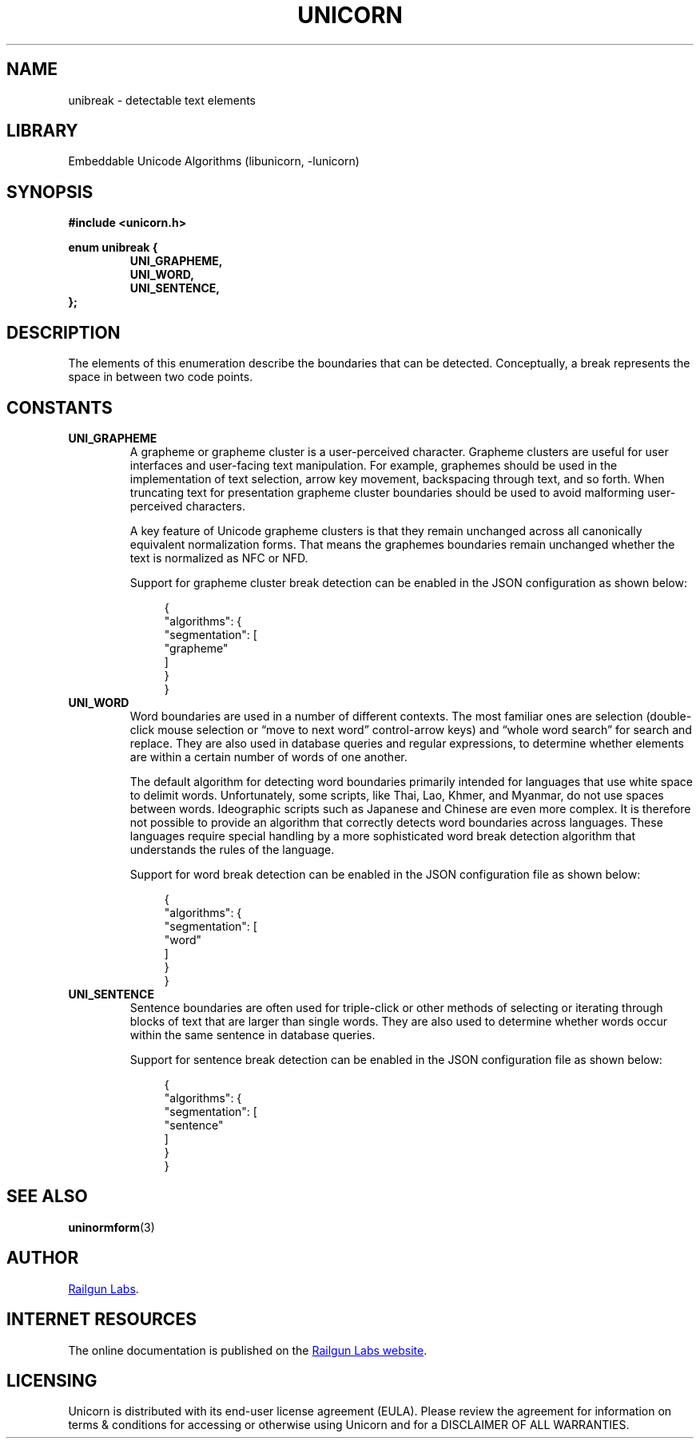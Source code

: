 .TH "UNICORN" "3" "Feb 18th 2025" "Unicorn 1.0.5"
.SH NAME
unibreak \- detectable text elements
.SH LIBRARY
Embeddable Unicode Algorithms (libunicorn, -lunicorn)
.SH SYNOPSIS
.nf
.B #include <unicorn.h>
.PP
.B enum unibreak {
.RS
.B UNI_GRAPHEME,
.B UNI_WORD,
.B UNI_SENTENCE,
.RE
.B };
.fi
.SH DESCRIPTION
The elements of this enumeration describe the boundaries that can be detected.
Conceptually, a break represents the space in between two code points.
.SH CONSTANTS
.TP
.BR UNI_GRAPHEME
A grapheme or grapheme cluster is a user-perceived character.
Grapheme clusters are useful for user interfaces and user-facing text manipulation.
For example, graphemes should be used in the implementation of text selection, arrow key movement, backspacing through text, and so forth.
When truncating text for presentation grapheme cluster boundaries should be used to avoid malforming user-perceived characters.
.IP
A key feature of Unicode grapheme clusters is that they remain unchanged across all canonically equivalent normalization forms.
That means the graphemes boundaries remain unchanged whether the text is normalized as NFC or NFD.
.IP
Support for grapheme cluster break detection can be enabled in the JSON configuration as shown below:
.IP
.in +4n
.EX
{
    "algorithms": {
        "segmentation": [
            "grapheme"
        ]
    }
}
.EE
.in
.TP
.BR UNI_WORD
Word boundaries are used in a number of different contexts.
The most familiar ones are selection (double-click mouse selection or “move to next word” control-arrow keys) and “whole word search” for search and replace.
They are also used in database queries and regular expressions, to determine whether elements are within a certain number of words of one another.
.IP
The default algorithm for detecting word boundaries primarily intended for languages that use white space to delimit words.
Unfortunately, some scripts, like Thai, Lao, Khmer, and Myanmar, do not use spaces between words.
Ideographic scripts such as Japanese and Chinese are even more complex.
It is therefore not possible to provide an algorithm that correctly detects word boundaries across languages.
These languages require special handling by a more sophisticated word break detection algorithm that understands the rules of the language.
.IP
Support for word break detection can be enabled in the JSON configuration file as shown below:
.IP
.in +4n
.EX
{
    "algorithms": {
        "segmentation": [
            "word"
        ]
    }
}
.EE
.in
.TP
.BR UNI_SENTENCE
Sentence boundaries are often used for triple-click or other methods of selecting or iterating through blocks of text that are larger than single words.
They are also used to determine whether words occur within the same sentence in database queries.
.IP
Support for sentence break detection can be enabled in the JSON configuration file as shown below:
.IP
.in +4n
.EX
{
    "algorithms": {
        "segmentation": [
            "sentence"
        ]
    }
}
.EE
.in
.SH SEE ALSO
.BR uninormform (3)
.SH AUTHOR
.UR https://railgunlabs.com
Railgun Labs
.UE .
.SH INTERNET RESOURCES
The online documentation is published on the
.UR https://railgunlabs.com/unicorn
Railgun Labs website
.UE .
.SH LICENSING
Unicorn is distributed with its end-user license agreement (EULA).
Please review the agreement for information on terms & conditions for accessing or otherwise using Unicorn and for a DISCLAIMER OF ALL WARRANTIES.
